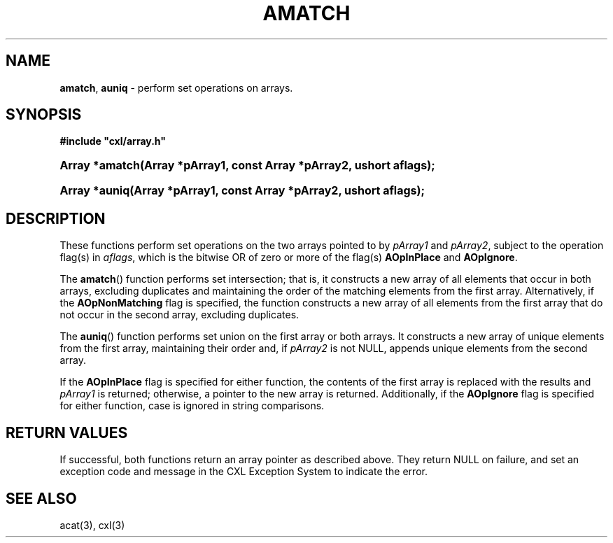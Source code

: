 .\" (c) Copyright 2022 Richard W. Marinelli
.\"
.\" This work is licensed under the GNU General Public License (GPLv3).  To view a copy of this license, see the
.\" "License.txt" file included with this distribution or visit http://www.gnu.org/licenses/gpl-3.0.en.html.
.\"
.ad l
.TH AMATCH 3 2022-06-04 "Ver. 1.1.0" "CXL Library Documentation"
.nh \" Turn off hyphenation.
.SH NAME
\fBamatch\fR, \fBauniq\fR - perform set operations on arrays.
.SH SYNOPSIS
\fB#include "cxl/array.h"\fR
.HP 2
\fBArray *amatch(Array *pArray1, const Array *pArray2, ushort aflags);\fR
.HP 2
\fBArray *auniq(Array *pArray1, const Array *pArray2, ushort aflags);\fR
.SH DESCRIPTION
These functions perform set operations on the two arrays pointed to by \fIpArray1\fR and \fIpArray2\fR,
subject to the operation flag(s) in \fIaflags\fR, which is the bitwise OR of zero or more of the flag(s)
\fBAOpInPlace\fR and \fBAOpIgnore\fR.
.PP
The \fBamatch\fR() function performs set intersection; that is, it constructs a new array of all elements that
occur in both arrays, excluding duplicates and maintaining the order of the matching elements from the first
array.  Alternatively, if the \fBAOpNonMatching\fR flag is specified, the function constructs a new array of
all elements from the first array that do not occur in the second array, excluding duplicates.
.PP
The \fBauniq\fR() function performs set union on the first array or both arrays.  It constructs a new array of
unique elements from the first array, maintaining their order and, if \fIpArray2\fR is not NULL, appends unique
elements from the second array.
.PP
If the \fBAOpInPlace\fR flag is specified for either function, the contents of the first array is replaced with
the results and \fIpArray1\fR is returned; otherwise, a pointer to the new array is returned.  Additionally,
if the \fBAOpIgnore\fR flag is specified for either function, case is ignored in string comparisons.
.SH RETURN VALUES
If successful, both functions return an array pointer as described above.  They return NULL on failure, and
set an exception code and message in the CXL Exception System to indicate the error.
.SH SEE ALSO
acat(3), cxl(3)

